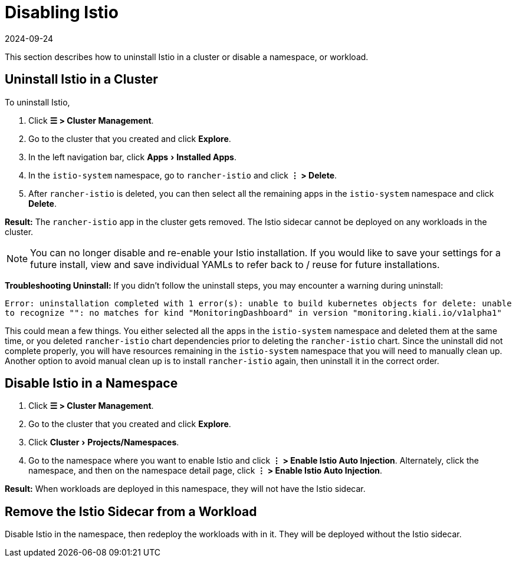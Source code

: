 = Disabling Istio
:page-languages: [en, zh]
:revdate: 2024-09-24
:page-revdate: {revdate}
:experimental:

This section describes how to uninstall Istio in a cluster or disable a namespace, or workload.

== Uninstall Istio in a Cluster

To uninstall Istio,

. Click *☰ > Cluster Management*.
. Go to the cluster that you created and click *Explore*.
. In the left navigation bar, click menu:Apps[Installed Apps].
. In the `istio-system` namespace, go to `rancher-istio` and click *⋮ > Delete*.
. After `rancher-istio` is deleted, you can then select all the remaining apps in the `istio-system` namespace and click *Delete*.

*Result:* The `rancher-istio` app in the cluster gets removed. The Istio sidecar cannot be deployed on any workloads in the cluster.

[NOTE]
====

You can no longer disable and re-enable your Istio installation. If you would like to save your settings for a future install, view and save individual YAMLs to refer back to / reuse for future installations.
====


*Troubleshooting Uninstall:* If you didn't follow the uninstall steps, you may encounter a warning during uninstall:

`Error: uninstallation completed with 1 error(s): unable to build kubernetes objects for delete: unable to recognize "": no matches for kind "MonitoringDashboard" in version "monitoring.kiali.io/v1alpha1"`

This could mean a few things. You either selected all the apps in the `istio-system` namespace and deleted them at the same time, or you deleted `rancher-istio` chart dependencies prior to deleting the `rancher-istio` chart. Since the uninstall did not complete properly, you will have resources remaining in the `istio-system` namespace that you will need to manually clean up. Another option to avoid manual clean up is to install `rancher-istio` again, then uninstall it in the correct order.

== Disable Istio in a Namespace

. Click *☰ > Cluster Management*.
. Go to the cluster that you created and click *Explore*.
. Click menu:Cluster[Projects/Namespaces].
. Go to the namespace where you want to enable Istio and click *⋮  > Enable Istio Auto Injection*. Alternately, click the namespace, and then on the namespace detail page, click *⋮  > Enable Istio Auto Injection*.

*Result:* When workloads are deployed in this namespace, they will not have the Istio sidecar.

== Remove the Istio Sidecar from a Workload

Disable Istio in the namespace, then redeploy the workloads with in it. They will be deployed without the Istio sidecar.
